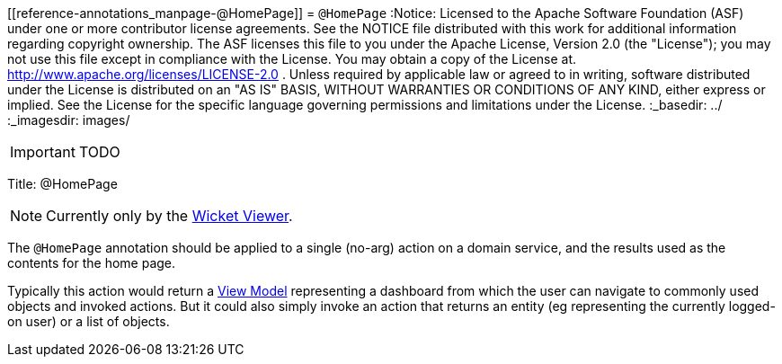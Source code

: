 [[reference-annotations_manpage-@HomePage]]
= `@HomePage`
:Notice: Licensed to the Apache Software Foundation (ASF) under one or more contributor license agreements. See the NOTICE file distributed with this work for additional information regarding copyright ownership. The ASF licenses this file to you under the Apache License, Version 2.0 (the "License"); you may not use this file except in compliance with the License. You may obtain a copy of the License at. http://www.apache.org/licenses/LICENSE-2.0 . Unless required by applicable law or agreed to in writing, software distributed under the License is distributed on an "AS IS" BASIS, WITHOUT WARRANTIES OR  CONDITIONS OF ANY KIND, either express or implied. See the License for the specific language governing permissions and limitations under the License.
:_basedir: ../
:_imagesdir: images/

IMPORTANT: TODO


Title: @HomePage


[NOTE]
====
Currently only by the xref:__a_id_chapter_a_wicket_viewer[Wicket Viewer].
====


The `@HomePage` annotation should be applied to a single (no-arg) action on a domain service, and the results used as the contents for the home page.

Typically this action would return a link:../../more-advanced-topics/ViewModel.html[View Model] representing a dashboard from which the user can navigate to commonly used objects and invoked actions. But it could also simply invoke an action that returns an entity (eg representing the currently logged-on user) or a list of objects.
